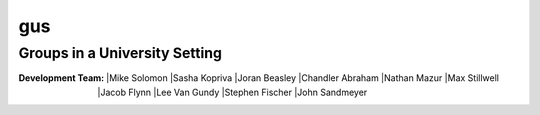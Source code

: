 =====
gus
=====
Groups in a University Setting
--------------------------------

:Development Team:
	|Mike Solomon
	|Sasha Kopriva
	|Joran Beasley
	|Chandler Abraham
	|Nathan Mazur
	|Max Stillwell
	|Jacob Flynn
	|Lee Van Gundy
	|Stephen Fischer
	|John Sandmeyer

